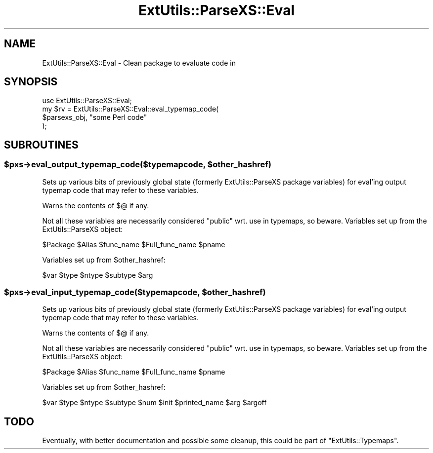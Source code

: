 .\" Automatically generated by Pod::Man 2.25 (Pod::Simple 3.16)
.\"
.\" Standard preamble:
.\" ========================================================================
.de Sp \" Vertical space (when we can't use .PP)
.if t .sp .5v
.if n .sp
..
.de Vb \" Begin verbatim text
.ft CW
.nf
.ne \\$1
..
.de Ve \" End verbatim text
.ft R
.fi
..
.\" Set up some character translations and predefined strings.  \*(-- will
.\" give an unbreakable dash, \*(PI will give pi, \*(L" will give a left
.\" double quote, and \*(R" will give a right double quote.  \*(C+ will
.\" give a nicer C++.  Capital omega is used to do unbreakable dashes and
.\" therefore won't be available.  \*(C` and \*(C' expand to `' in nroff,
.\" nothing in troff, for use with C<>.
.tr \(*W-
.ds C+ C\v'-.1v'\h'-1p'\s-2+\h'-1p'+\s0\v'.1v'\h'-1p'
.ie n \{\
.    ds -- \(*W-
.    ds PI pi
.    if (\n(.H=4u)&(1m=24u) .ds -- \(*W\h'-12u'\(*W\h'-12u'-\" diablo 10 pitch
.    if (\n(.H=4u)&(1m=20u) .ds -- \(*W\h'-12u'\(*W\h'-8u'-\"  diablo 12 pitch
.    ds L" ""
.    ds R" ""
.    ds C` ""
.    ds C' ""
'br\}
.el\{\
.    ds -- \|\(em\|
.    ds PI \(*p
.    ds L" ``
.    ds R" ''
'br\}
.\"
.\" Escape single quotes in literal strings from groff's Unicode transform.
.ie \n(.g .ds Aq \(aq
.el       .ds Aq '
.\"
.\" If the F register is turned on, we'll generate index entries on stderr for
.\" titles (.TH), headers (.SH), subsections (.SS), items (.Ip), and index
.\" entries marked with X<> in POD.  Of course, you'll have to process the
.\" output yourself in some meaningful fashion.
.ie \nF \{\
.    de IX
.    tm Index:\\$1\t\\n%\t"\\$2"
..
.    nr % 0
.    rr F
.\}
.el \{\
.    de IX
..
.\}
.\" ========================================================================
.\"
.IX Title "ExtUtils::ParseXS::Eval 3"
.TH ExtUtils::ParseXS::Eval 3 "2014-03-05" "perl v5.14.4" "User Contributed Perl Documentation"
.\" For nroff, turn off justification.  Always turn off hyphenation; it makes
.\" way too many mistakes in technical documents.
.if n .ad l
.nh
.SH "NAME"
ExtUtils::ParseXS::Eval \- Clean package to evaluate code in
.SH "SYNOPSIS"
.IX Header "SYNOPSIS"
.Vb 4
\&  use ExtUtils::ParseXS::Eval;
\&  my $rv = ExtUtils::ParseXS::Eval::eval_typemap_code(
\&    $parsexs_obj, "some Perl code"
\&  );
.Ve
.SH "SUBROUTINES"
.IX Header "SUBROUTINES"
.ie n .SS "$pxs\->eval_output_typemap_code($typemapcode, $other_hashref)"
.el .SS "\f(CW$pxs\fP\->eval_output_typemap_code($typemapcode, \f(CW$other_hashref\fP)"
.IX Subsection "$pxs->eval_output_typemap_code($typemapcode, $other_hashref)"
Sets up various bits of previously global state
(formerly ExtUtils::ParseXS package variables)
for eval'ing output typemap code that may refer to these
variables.
.PP
Warns the contents of \f(CW$@\fR if any.
.PP
Not all these variables are necessarily considered \*(L"public\*(R" wrt. use in
typemaps, so beware. Variables set up from the ExtUtils::ParseXS object:
.PP
.Vb 1
\&  $Package $Alias $func_name $Full_func_name $pname
.Ve
.PP
Variables set up from \f(CW$other_hashref\fR:
.PP
.Vb 1
\&  $var $type $ntype $subtype $arg
.Ve
.ie n .SS "$pxs\->eval_input_typemap_code($typemapcode, $other_hashref)"
.el .SS "\f(CW$pxs\fP\->eval_input_typemap_code($typemapcode, \f(CW$other_hashref\fP)"
.IX Subsection "$pxs->eval_input_typemap_code($typemapcode, $other_hashref)"
Sets up various bits of previously global state
(formerly ExtUtils::ParseXS package variables)
for eval'ing output typemap code that may refer to these
variables.
.PP
Warns the contents of \f(CW$@\fR if any.
.PP
Not all these variables are necessarily considered \*(L"public\*(R" wrt. use in
typemaps, so beware. Variables set up from the ExtUtils::ParseXS object:
.PP
.Vb 1
\&  $Package $Alias $func_name $Full_func_name $pname
.Ve
.PP
Variables set up from \f(CW$other_hashref\fR:
.PP
.Vb 1
\&  $var $type $ntype $subtype $num $init $printed_name $arg $argoff
.Ve
.SH "TODO"
.IX Header "TODO"
Eventually, with better documentation and possible some cleanup,
this could be part of \f(CW\*(C`ExtUtils::Typemaps\*(C'\fR.
